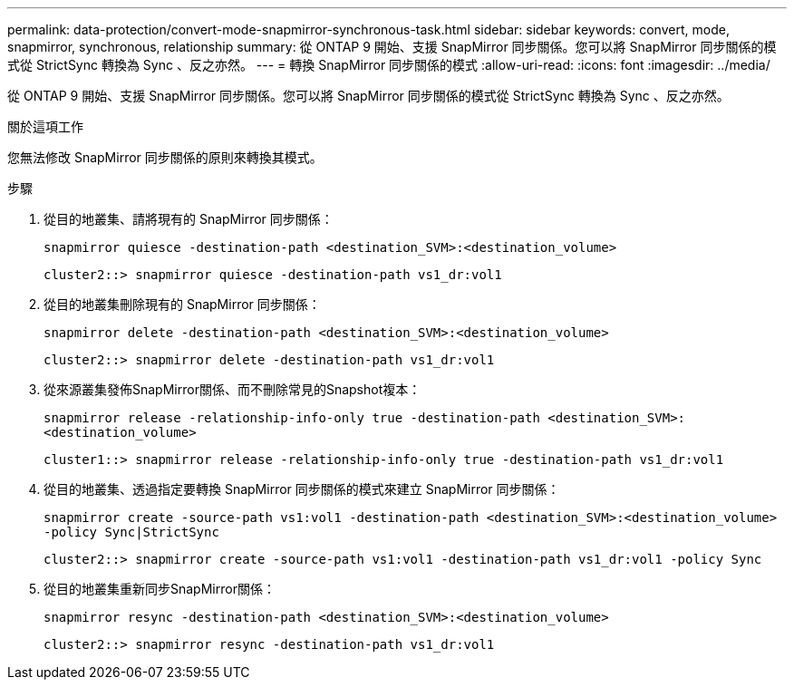 ---
permalink: data-protection/convert-mode-snapmirror-synchronous-task.html 
sidebar: sidebar 
keywords: convert, mode, snapmirror, synchronous, relationship 
summary: 從 ONTAP 9 開始、支援 SnapMirror 同步關係。您可以將 SnapMirror 同步關係的模式從 StrictSync 轉換為 Sync 、反之亦然。 
---
= 轉換 SnapMirror 同步關係的模式
:allow-uri-read: 
:icons: font
:imagesdir: ../media/


[role="lead"]
從 ONTAP 9 開始、支援 SnapMirror 同步關係。您可以將 SnapMirror 同步關係的模式從 StrictSync 轉換為 Sync 、反之亦然。

.關於這項工作
您無法修改 SnapMirror 同步關係的原則來轉換其模式。

.步驟
. 從目的地叢集、請將現有的 SnapMirror 同步關係：
+
`snapmirror quiesce -destination-path <destination_SVM>:<destination_volume>`

+
[listing]
----
cluster2::> snapmirror quiesce -destination-path vs1_dr:vol1
----
. 從目的地叢集刪除現有的 SnapMirror 同步關係：
+
`snapmirror delete -destination-path <destination_SVM>:<destination_volume>`

+
[listing]
----
cluster2::> snapmirror delete -destination-path vs1_dr:vol1
----
. 從來源叢集發佈SnapMirror關係、而不刪除常見的Snapshot複本：
+
`snapmirror release -relationship-info-only true -destination-path <destination_SVM>:<destination_volume>`

+
[listing]
----
cluster1::> snapmirror release -relationship-info-only true -destination-path vs1_dr:vol1
----
. 從目的地叢集、透過指定要轉換 SnapMirror 同步關係的模式來建立 SnapMirror 同步關係：
+
`snapmirror create -source-path vs1:vol1 -destination-path <destination_SVM>:<destination_volume> -policy Sync|StrictSync`

+
[listing]
----
cluster2::> snapmirror create -source-path vs1:vol1 -destination-path vs1_dr:vol1 -policy Sync
----
. 從目的地叢集重新同步SnapMirror關係：
+
`snapmirror resync -destination-path <destination_SVM>:<destination_volume>`

+
[listing]
----
cluster2::> snapmirror resync -destination-path vs1_dr:vol1
----

